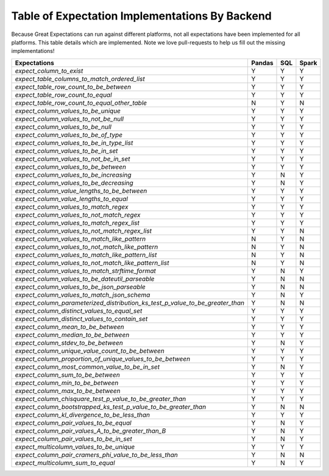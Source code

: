 .. cssclass:: widetable

.. _implemented_expectations:

Table of Expectation Implementations By Backend
=================================================

Because Great Expectations can run against different platforms, not all expectations have been implemented
for all platforms. This table details which are implemented. Note we love pull-requests to help us fill
out the missing implementations!


+------------------------------------------------------------------------------+------------+---------+-----------+
|                                **Expectations**                              | **Pandas** | **SQL** | **Spark** |
+------------------------------------------------------------------------------+------------+---------+-----------+
|`expect_column_to_exist`                                                      | Y          | Y       | Y         |
+------------------------------------------------------------------------------+------------+---------+-----------+
|`expect_table_columns_to_match_ordered_list`                                  | Y          | Y       | Y         |
+------------------------------------------------------------------------------+------------+---------+-----------+
|`expect_table_row_count_to_be_between`                                        | Y          | Y       | Y         |
+------------------------------------------------------------------------------+------------+---------+-----------+
|`expect_table_row_count_to_equal`                                             | Y          | Y       | Y         |
+------------------------------------------------------------------------------+------------+---------+-----------+
|`expect_table_row_count_to_equal_other_table`                                 | N          | Y       | N         |
+------------------------------------------------------------------------------+------------+---------+-----------+
|`expect_column_values_to_be_unique`                                           | Y          | Y       | Y         |
+------------------------------------------------------------------------------+------------+---------+-----------+
|`expect_column_values_to_not_be_null`                                         | Y          | Y       | Y         |
+------------------------------------------------------------------------------+------------+---------+-----------+
|`expect_column_values_to_be_null`                                             | Y          | Y       | Y         |
+------------------------------------------------------------------------------+------------+---------+-----------+
|`expect_column_values_to_be_of_type`                                          | Y          | Y       | Y         |
+------------------------------------------------------------------------------+------------+---------+-----------+
|`expect_column_values_to_be_in_type_list`                                     | Y          | Y       | Y         |
+------------------------------------------------------------------------------+------------+---------+-----------+
|`expect_column_values_to_be_in_set`                                           | Y          | Y       | Y         |
+------------------------------------------------------------------------------+------------+---------+-----------+
|`expect_column_values_to_not_be_in_set`                                       | Y          | Y       | Y         |
+------------------------------------------------------------------------------+------------+---------+-----------+
|`expect_column_values_to_be_between`                                          | Y          | Y       | Y         |
+------------------------------------------------------------------------------+------------+---------+-----------+
|`expect_column_values_to_be_increasing`                                       | Y          | N       | Y         |
+------------------------------------------------------------------------------+------------+---------+-----------+
|`expect_column_values_to_be_decreasing`                                       | Y          | N       | Y         |
+------------------------------------------------------------------------------+------------+---------+-----------+
|`expect_column_value_lengths_to_be_between`                                   | Y          | Y       | Y         |
+------------------------------------------------------------------------------+------------+---------+-----------+
|`expect_column_value_lengths_to_equal`                                        | Y          | Y       | Y         |
+------------------------------------------------------------------------------+------------+---------+-----------+
|`expect_column_values_to_match_regex`                                         | Y          | Y       | Y         |
+------------------------------------------------------------------------------+------------+---------+-----------+
|`expect_column_values_to_not_match_regex`                                     | Y          | Y       | Y         |
+------------------------------------------------------------------------------+------------+---------+-----------+
|`expect_column_values_to_match_regex_list`                                    | Y          | Y       | Y         |
+------------------------------------------------------------------------------+------------+---------+-----------+
|`expect_column_values_to_not_match_regex_list`                                | Y          | Y       | N         |
+------------------------------------------------------------------------------+------------+---------+-----------+
|`expect_column_values_to_match_like_pattern`                                  | N          | Y       | N         |
+------------------------------------------------------------------------------+------------+---------+-----------+
|`expect_column_values_to_not_match_like_pattern`                              | N          | Y       | N         |
+------------------------------------------------------------------------------+------------+---------+-----------+
|`expect_column_values_to_match_like_pattern_list`                             | N          | Y       | N         |
+------------------------------------------------------------------------------+------------+---------+-----------+
|`expect_column_values_to_not_match_like_pattern_list`                         | N          | Y       | N         |
+------------------------------------------------------------------------------+------------+---------+-----------+
|`expect_column_values_to_match_strftime_format`                               | Y          | N       | Y         |
+------------------------------------------------------------------------------+------------+---------+-----------+
|`expect_column_values_to_be_dateutil_parseable`                               | Y          | N       | N         |
+------------------------------------------------------------------------------+------------+---------+-----------+
|`expect_column_values_to_be_json_parseable`                                   | Y          | N       | N         |
+------------------------------------------------------------------------------+------------+---------+-----------+
|`expect_column_values_to_match_json_schema`                                   | Y          | N       | Y         |
+------------------------------------------------------------------------------+------------+---------+-----------+
|`expect_column_parameterized_distribution_ks_test_p_value_to_be_greater_than` | Y          | N       | N         |
+------------------------------------------------------------------------------+------------+---------+-----------+
|`expect_column_distinct_values_to_equal_set`                                  | Y          | Y       | Y         |
+------------------------------------------------------------------------------+------------+---------+-----------+
|`expect_column_distinct_values_to_contain_set`                                | Y          | Y       | Y         |
+------------------------------------------------------------------------------+------------+---------+-----------+
|`expect_column_mean_to_be_between`                                            | Y          | Y       | Y         |
+------------------------------------------------------------------------------+------------+---------+-----------+
|`expect_column_median_to_be_between`                                          | Y          | Y       | Y         |
+------------------------------------------------------------------------------+------------+---------+-----------+
|`expect_column_stdev_to_be_between`                                           | Y          | N       | Y         |
+------------------------------------------------------------------------------+------------+---------+-----------+
|`expect_column_unique_value_count_to_be_between`                              | Y          | Y       | Y         |
+------------------------------------------------------------------------------+------------+---------+-----------+
|`expect_column_proportion_of_unique_values_to_be_between`                     | Y          | Y       | Y         |
+------------------------------------------------------------------------------+------------+---------+-----------+
|`expect_column_most_common_value_to_be_in_set`                                | Y          | N       | Y         |
+------------------------------------------------------------------------------+------------+---------+-----------+
|`expect_column_sum_to_be_between`                                             | Y          | Y       | Y         |
+------------------------------------------------------------------------------+------------+---------+-----------+
|`expect_column_min_to_be_between`                                             | Y          | Y       | Y         |
+------------------------------------------------------------------------------+------------+---------+-----------+
|`expect_column_max_to_be_between`                                             | Y          | Y       | Y         |
+------------------------------------------------------------------------------+------------+---------+-----------+
|`expect_column_chisquare_test_p_value_to_be_greater_than`                     | Y          | Y       | Y         |
+------------------------------------------------------------------------------+------------+---------+-----------+
|`expect_column_bootstrapped_ks_test_p_value_to_be_greater_than`               | Y          | N       | N         |
+------------------------------------------------------------------------------+------------+---------+-----------+
|`expect_column_kl_divergence_to_be_less_than`                                 | Y          | Y       | Y         |
+------------------------------------------------------------------------------+------------+---------+-----------+
|`expect_column_pair_values_to_be_equal`                                       | Y          | N       | Y         |
+------------------------------------------------------------------------------+------------+---------+-----------+
|`expect_column_pair_values_A_to_be_greater_than_B`                            | Y          | N       | Y         |
+------------------------------------------------------------------------------+------------+---------+-----------+
|`expect_column_pair_values_to_be_in_set`                                      | Y          | N       | Y         |
+------------------------------------------------------------------------------+------------+---------+-----------+
|`expect_multicolumn_values_to_be_unique`                                      | Y          | Y       | Y         |
+------------------------------------------------------------------------------+------------+---------+-----------+
|`expect_column_pair_cramers_phi_value_to_be_less_than`                        | Y          | N       | N         |
+------------------------------------------------------------------------------+------------+---------+-----------+
|`expect_multicolumn_sum_to_equal`                                             | Y          | N       | Y         |
+------------------------------------------------------------------------------+------------+---------+-----------+
